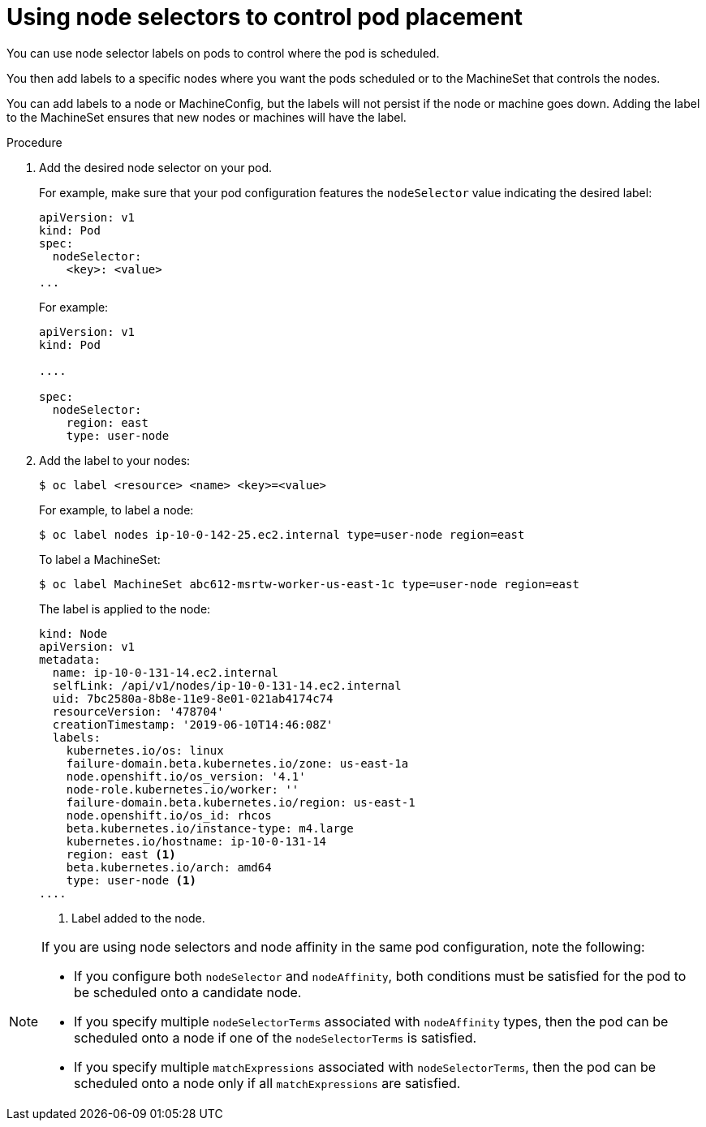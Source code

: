// Module included in the following assemblies:
//
// * nodes/nodes-scheduler-node-selector.adoc

[id="nodes-scheduler-node-selectors-pod_{context}"]
= Using node selectors to control pod placement  

You can use node selector labels on pods to control where the pod is scheduled.

You then add labels to a specific nodes where you want the pods scheduled or to the MachineSet that controls the nodes. 

You can add labels to a node or MachineConfig, but the labels will not persist if the node or machine goes down. 
Adding the label to the MachineSet ensures that new nodes or machines will have the label.

.Procedure

. Add the desired node selector on your pod. 
+
For example, make sure that your pod configuration features the `nodeSelector`
value indicating the desired label:
+
[source,yaml]
----
apiVersion: v1
kind: Pod
spec:
  nodeSelector:
    <key>: <value>
...
----
+
For example:
+
[source,yaml]
----
apiVersion: v1
kind: Pod

....

spec:
  nodeSelector:
    region: east
    type: user-node
----

. Add the label to your nodes:
+
----
$ oc label <resource> <name> <key>=<value>
----
+
For example, to label a node:
+
----
$ oc label nodes ip-10-0-142-25.ec2.internal type=user-node region=east
----
+
To label a MachineSet:
+
----
$ oc label MachineSet abc612-msrtw-worker-us-east-1c type=user-node region=east
----
+
The label is applied to the node:
+
----
kind: Node
apiVersion: v1
metadata:
  name: ip-10-0-131-14.ec2.internal
  selfLink: /api/v1/nodes/ip-10-0-131-14.ec2.internal
  uid: 7bc2580a-8b8e-11e9-8e01-021ab4174c74
  resourceVersion: '478704'
  creationTimestamp: '2019-06-10T14:46:08Z'
  labels:
    kubernetes.io/os: linux
    failure-domain.beta.kubernetes.io/zone: us-east-1a
    node.openshift.io/os_version: '4.1'
    node-role.kubernetes.io/worker: ''
    failure-domain.beta.kubernetes.io/region: us-east-1
    node.openshift.io/os_id: rhcos
    beta.kubernetes.io/instance-type: m4.large
    kubernetes.io/hostname: ip-10-0-131-14
    region: east <1>
    beta.kubernetes.io/arch: amd64
    type: user-node <1>
....
----
<1> Label added to the node.

[NOTE] 
====
If you are using node selectors and node affinity in the same pod configuration, note the following:

* If you configure both `nodeSelector` and `nodeAffinity`, both conditions must be satisfied for the pod to be scheduled onto a candidate node.

* If you specify multiple `nodeSelectorTerms` associated with `nodeAffinity` types, then the pod can be scheduled onto a node if one of the `nodeSelectorTerms` is satisfied.

* If you specify multiple `matchExpressions` associated with `nodeSelectorTerms`, then the pod can be scheduled onto a node only if all `matchExpressions` are satisfied.
====

